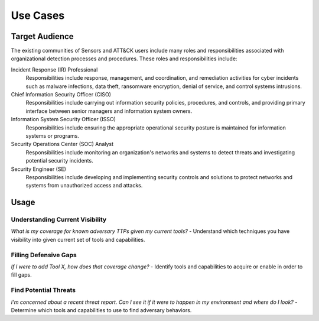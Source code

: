 Use Cases
=========

Target Audience
---------------

The existing communities of Sensors and ATT&CK users include many roles and responsibilities associated with organizational detection processes and procedures. These roles and responsibilities include: 

Incident Response (IR) Professional
    Responsibilities include response,
    management, and coordination, and remediation activities for cyber incidents such as
    malware infections, data theft, ransomware encryption, denial of service, and
    control systems intrusions.

Chief Information Security Officer (CISO)
    Responsibilities include carrying
    out information security policies, procedures, and controls, and providing primary
    interface between senior managers and information system owners.

Information System Security Officer (ISSO)
    Responsibilities include ensuring
    the appropriate operational security posture is maintained for information systems
    or programs.

Security Operations Center (SOC) Analyst
    Responsibilities include monitoring
    an organization's networks and systems to detect threats and investigating potential
    security incidents.

Security Engineer (SE)
    Responsibilities include developing and implementing
    security controls and solutions to protect networks and systems from unauthorized
    access and attacks.

Usage
-----

Understanding Current Visibility
^^^^^^^^^^^^^^^^^^^^^^^^^^^^^^^^
*What is my coverage for known adversary TTPs given my current tools?*
- Understand which techniques you have visibility into given current set of tools and capabilities.

Filling Defensive Gaps
^^^^^^^^^^^^^^^^^^^^^^
*If I were to add Tool X, how does that coverage change?*
- Identify tools and capabilities to acquire or enable in order to fill gaps.

Find Potential Threats
^^^^^^^^^^^^^^^^^^^^^^
*I'm concerned about a recent threat report. Can I see it if it were to happen in my environment and where do I look?*
- Determine which tools and capabilities to use to find adversary behaviors.